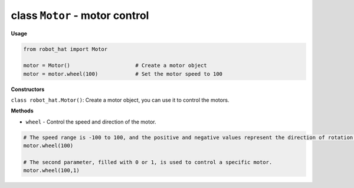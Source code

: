 .. _class_motor:

class ``Motor`` - motor control
===========================================

**Usage**

.. code-block:: python

    from robot_hat import Motor

    motor = Motor()                     # Create a motor object
    motor = motor.wheel(100)            # Set the motor speed to 100

**Constructors**

``class robot_hat.Motor()``: Create a motor object, you can use it to control the motors.

**Methods**

-  ``wheel`` - Control the speed and direction of the motor.

.. code-block:: python

    # The speed range is -100 to 100, and the positive and negative values represent the direction of rotation of the motor.
    motor.wheel(100)

    # The second parameter, filled with 0 or 1, is used to control a specific motor.
    motor.wheel(100,1)
